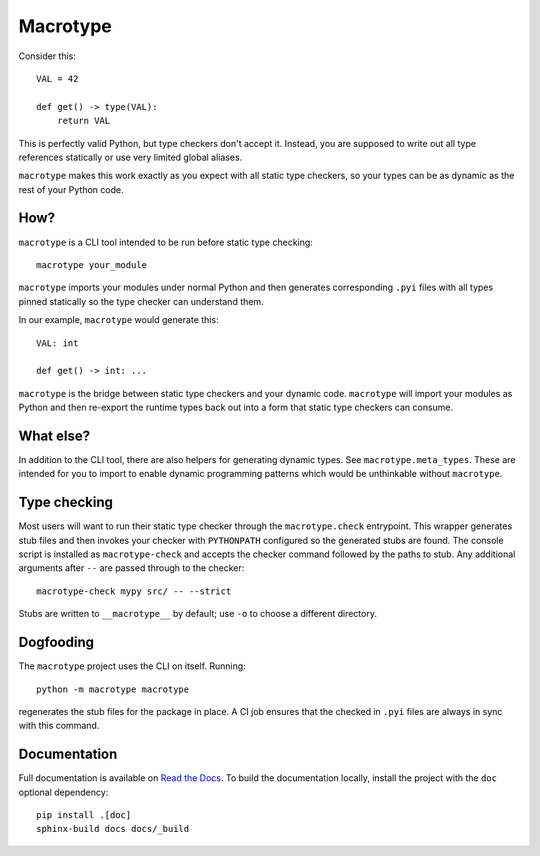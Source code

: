 Macrotype
=========

Consider this::

    VAL = 42

    def get() -> type(VAL):
        return VAL

This is perfectly valid Python, but type checkers don't accept it.  Instead,
you are supposed to write out all type references statically or use very
limited global aliases.

``macrotype`` makes this work exactly as you expect with all static type
checkers, so your types can be as dynamic as the rest of your Python code.

How?
-----

``macrotype`` is a CLI tool intended to be run before static type checking::

    macrotype your_module

``macrotype`` imports your modules under normal Python and then generates
corresponding ``.pyi`` files with all types pinned statically so the type
checker can understand them.

In our example, ``macrotype`` would generate this::

    VAL: int

    def get() -> int: ...

``macrotype`` is the bridge between static type checkers and your dynamic
code.  ``macrotype`` will import your modules as Python and then re-export the
runtime types back out into a form that static type checkers can consume.

What else?
----------

In addition to the CLI tool, there are also helpers for generating dynamic
types.  See ``macrotype.meta_types``.  These are intended for you to import to
enable dynamic programming patterns which would be unthinkable without
``macrotype``.

Type checking
-------------

Most users will want to run their static type checker through the
``macrotype.check`` entrypoint.  This wrapper generates stub files and then
invokes your checker with ``PYTHONPATH`` configured so the generated stubs are
found.  The console script is installed as ``macrotype-check`` and accepts the
checker command followed by the paths to stub.  Any additional arguments after
``--`` are passed through to the checker::

    macrotype-check mypy src/ -- --strict

Stubs are written to ``__macrotype__`` by default; use ``-o`` to choose a
different directory.

Dogfooding
----------

The ``macrotype`` project uses the CLI on itself.  Running::

    python -m macrotype macrotype

regenerates the stub files for the package in place.  A CI job ensures that the
checked in ``.pyi`` files are always in sync with this command.

Documentation
-------------

Full documentation is available on `Read the Docs <https://macrotype.readthedocs.io/>`_.
To build the documentation locally, install the project with the ``doc`` optional dependency::

    pip install .[doc]
    sphinx-build docs docs/_build
